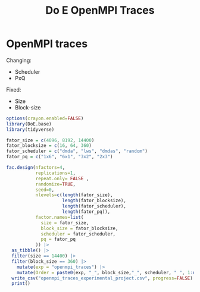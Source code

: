 #+title: Do E OpenMPI Traces

* OpenMPI traces
Changing:
- Scheduler
- PxQ
Fixed:
- Size
- Block-size
#+begin_src R
options(crayon.enabled=FALSE)
library(DoE.base)
library(tidyverse)

fator_size = c(4096, 8192, 14400)
fator_blocksize = c(16, 64, 360)
fator_scheduler = c("dmda", "lws", "dmdas", "random")
fator_pq = c("1x6", "6x1", "3x2", "2x3")

fac.design(nfactors=4,
           replications=1,
           repeat.only= FALSE ,
           randomize=TRUE,
           seed=0,
           nlevels=c(length(fator_size),
                     length(fator_blocksize),
                     length(fator_scheduler),
                     length(fator_pq)),
           factor.names=list(
             size = fator_size,
             block_size = fator_blocksize,
             scheduler = fator_scheduler,
             pq = fator_pq
           )) |>
  as_tibble() |>
  filter(size == 14400) |>
  filter(block_size == 360) |>
    mutate(exp = "openmpi_traces") |>
    mutate(Order = paste0(exp, "_", block_size,"_", scheduler, "_", 1:n())) |>
  write_csv("openmpi_traces_experimental_project.csv", progress=FALSE) |>
  print()
#+end_src

#+RESULTS:
| 14400 | 360 | dmdas  | 2x3 | openmpi_traces | openmpi_traces_360_dmdas_1   |
| 14400 | 360 | random | 2x3 | openmpi_traces | openmpi_traces_360_random_2  |
| 14400 | 360 | random | 3x2 | openmpi_traces | openmpi_traces_360_random_3  |
| 14400 | 360 | dmda   | 6x1 | openmpi_traces | openmpi_traces_360_dmda_4    |
| 14400 | 360 | lws    | 1x6 | openmpi_traces | openmpi_traces_360_lws_5     |
| 14400 | 360 | lws    | 3x2 | openmpi_traces | openmpi_traces_360_lws_6     |
| 14400 | 360 | dmda   | 3x2 | openmpi_traces | openmpi_traces_360_dmda_7    |
| 14400 | 360 | lws    | 2x3 | openmpi_traces | openmpi_traces_360_lws_8     |
| 14400 | 360 | dmdas  | 3x2 | openmpi_traces | openmpi_traces_360_dmdas_9   |
| 14400 | 360 | dmdas  | 6x1 | openmpi_traces | openmpi_traces_360_dmdas_10  |
| 14400 | 360 | dmdas  | 1x6 | openmpi_traces | openmpi_traces_360_dmdas_11  |
| 14400 | 360 | dmda   | 2x3 | openmpi_traces | openmpi_traces_360_dmda_12   |
| 14400 | 360 | lws    | 6x1 | openmpi_traces | openmpi_traces_360_lws_13    |
| 14400 | 360 | dmda   | 1x6 | openmpi_traces | openmpi_traces_360_dmda_14   |
| 14400 | 360 | random | 1x6 | openmpi_traces | openmpi_traces_360_random_15 |
| 14400 | 360 | random | 6x1 | openmpi_traces | openmpi_traces_360_random_16 |
| 14400 | 360 | dmdas  | 2x3 | openmpi_traces | openmpi_traces_360_dmdas_1   |
| 14400 | 360 | random | 2x3 | openmpi_traces | openmpi_traces_360_random_2  |
| 14400 | 360 | random | 3x2 | openmpi_traces | openmpi_traces_360_random_3  |
| 14400 | 360 | dmda   | 6x1 | openmpi_traces | openmpi_traces_360_dmda_4    |
| 14400 | 360 | lws    | 1x6 | openmpi_traces | openmpi_traces_360_lws_5     |
| 14400 | 360 | lws    | 3x2 | openmpi_traces | openmpi_traces_360_lws_6     |
| 14400 | 360 | dmda   | 3x2 | openmpi_traces | openmpi_traces_360_dmda_7    |
| 14400 | 360 | lws    | 2x3 | openmpi_traces | openmpi_traces_360_lws_8     |
| 14400 | 360 | dmdas  | 3x2 | openmpi_traces | openmpi_traces_360_dmdas_9   |
| 14400 | 360 | dmdas  | 6x1 | openmpi_traces | openmpi_traces_360_dmdas_10  |
| 14400 | 360 | dmdas  | 1x6 | openmpi_traces | openmpi_traces_360_dmdas_11  |
| 14400 | 360 | dmda   | 2x3 | openmpi_traces | openmpi_traces_360_dmda_12   |
| 14400 | 360 | lws    | 6x1 | openmpi_traces | openmpi_traces_360_lws_13    |
| 14400 | 360 | dmda   | 1x6 | openmpi_traces | openmpi_traces_360_dmda_14   |
| 14400 | 360 | random | 1x6 | openmpi_traces | openmpi_traces_360_random_15 |
| 14400 | 360 | random | 6x1 | openmpi_traces | openmpi_traces_360_random_16 |
